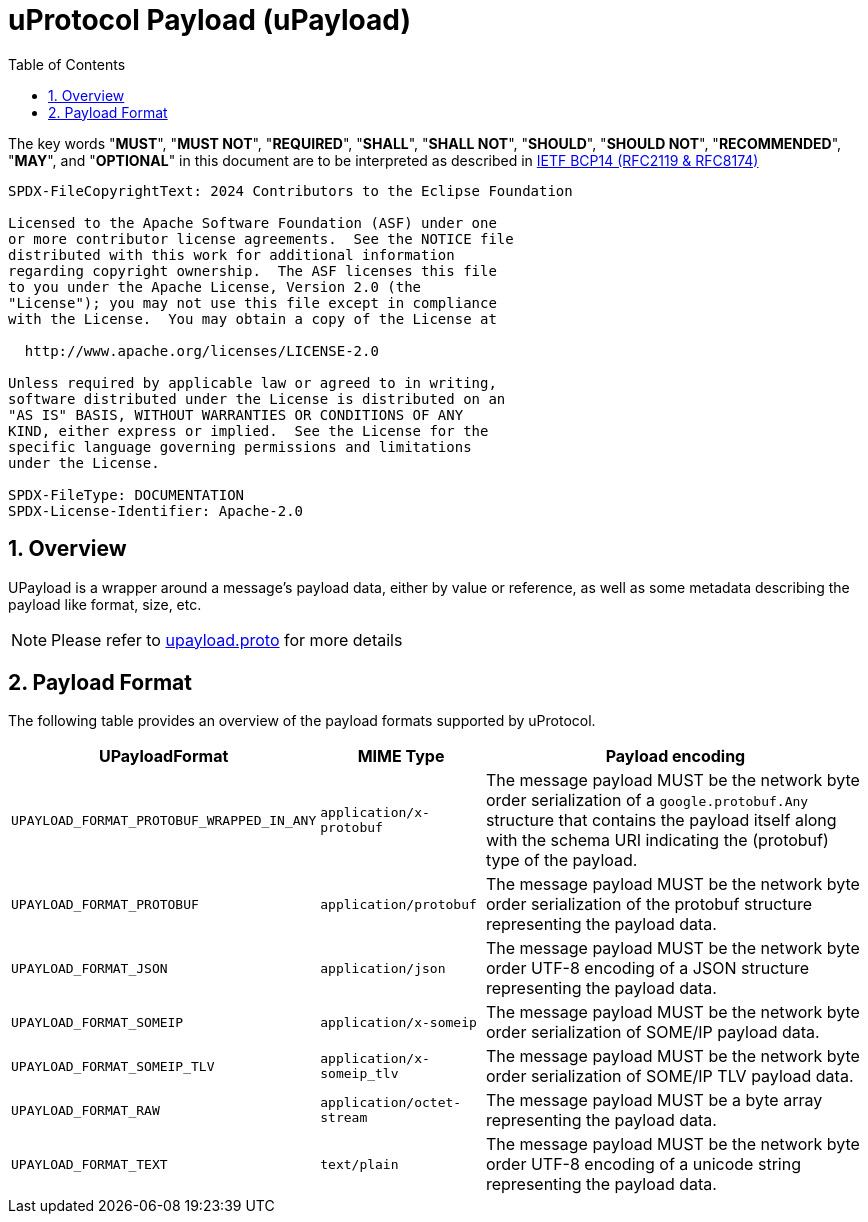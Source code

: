 = uProtocol Payload (uPayload)
:toc:
:sectnums:

The key words "*MUST*", "*MUST NOT*", "*REQUIRED*", "*SHALL*", "*SHALL NOT*", "*SHOULD*", "*SHOULD NOT*", "*RECOMMENDED*", "*MAY*", and "*OPTIONAL*" in this document are to be interpreted as described in https://www.rfc-editor.org/info/bcp14[IETF BCP14 (RFC2119 & RFC8174)]

----
SPDX-FileCopyrightText: 2024 Contributors to the Eclipse Foundation

Licensed to the Apache Software Foundation (ASF) under one
or more contributor license agreements.  See the NOTICE file
distributed with this work for additional information
regarding copyright ownership.  The ASF licenses this file
to you under the Apache License, Version 2.0 (the
"License"); you may not use this file except in compliance
with the License.  You may obtain a copy of the License at

  http://www.apache.org/licenses/LICENSE-2.0

Unless required by applicable law or agreed to in writing,
software distributed under the License is distributed on an
"AS IS" BASIS, WITHOUT WARRANTIES OR CONDITIONS OF ANY
KIND, either express or implied.  See the License for the
specific language governing permissions and limitations
under the License.

SPDX-FileType: DOCUMENTATION
SPDX-License-Identifier: Apache-2.0
----

== Overview 

UPayload is a wrapper around a message's payload data, either by value or reference, as well as some metadata describing the payload like format, size, etc.

NOTE: Please refer to link:../up-core-api/uprotocol/upayload.proto[upayload.proto] for more details

== Payload Format

The following table provides an overview of the payload formats supported by uProtocol.

[%autowidth]
|===
|UPayloadFormat |MIME Type |Payload encoding

|`UPAYLOAD_FORMAT_PROTOBUF_WRAPPED_IN_ANY`
|`application/x-protobuf`
|The message payload MUST be the network byte order serialization of a `google.protobuf.Any` structure that contains the payload itself along with the schema URI indicating the (protobuf) type of the payload. 

|`UPAYLOAD_FORMAT_PROTOBUF`
|`application/protobuf`
|The message payload MUST be the network byte order serialization of the protobuf structure representing the payload data.

|`UPAYLOAD_FORMAT_JSON`
|`application/json`
|The message payload MUST be the network byte order UTF-8 encoding of a JSON structure representing the payload data.

|`UPAYLOAD_FORMAT_SOMEIP`
|`application/x-someip`
|The message payload MUST be the network byte order serialization of SOME/IP payload data.

|`UPAYLOAD_FORMAT_SOMEIP_TLV`
|`application/x-someip_tlv`
|The message payload MUST be the network byte order serialization of SOME/IP TLV payload data.

|`UPAYLOAD_FORMAT_RAW`
|`application/octet-stream`
|The message payload MUST be a byte array representing the payload data.

|`UPAYLOAD_FORMAT_TEXT`
|`text/plain`
|The message payload MUST be the network byte order UTF-8 encoding of a unicode string representing the payload data.

|===
